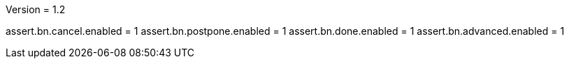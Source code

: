 Version = 1.2

[function = buttons]
assert.bn.cancel.enabled = 1
assert.bn.postpone.enabled = 1
assert.bn.done.enabled = 1
assert.bn.advanced.enabled = 1
